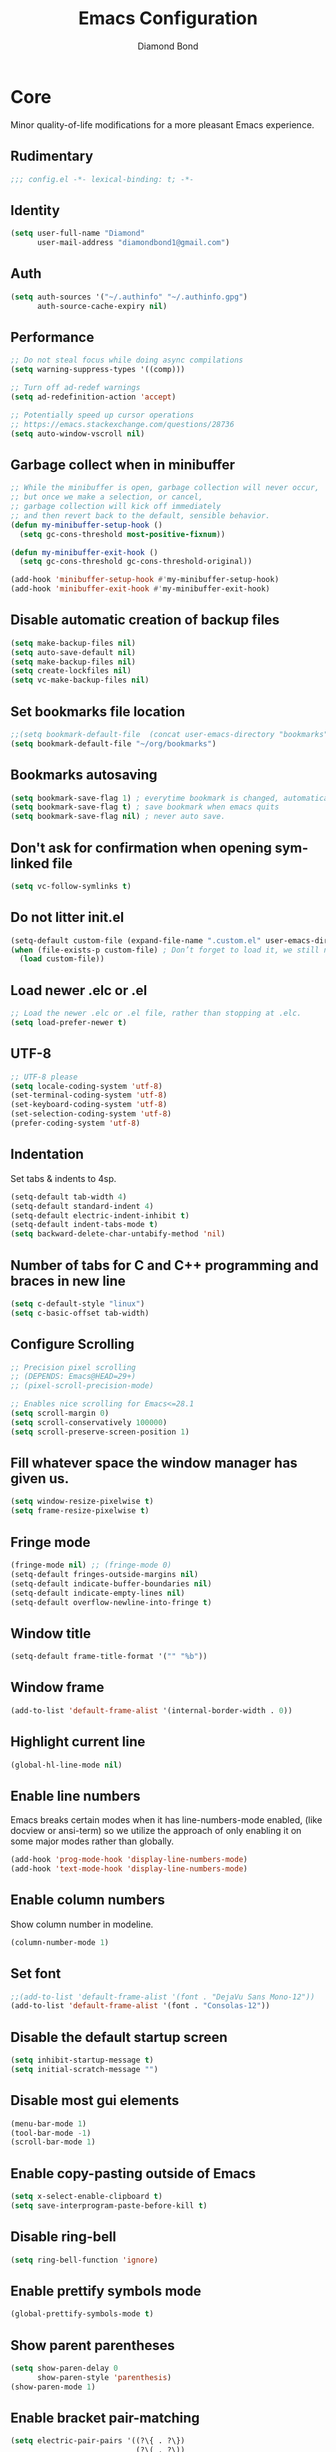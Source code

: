 #+STARTUP: overview
#+TITLE: Emacs Configuration
#+AUTHOR: Diamond Bond
#+DESCRIPTION: Eight Megabytes And Constantly Swapping
#+LANGUAGE: en
#+OPTIONS: num:nil

* Core
Minor quality-of-life modifications for a more pleasant Emacs experience.
** Rudimentary
#+begin_src emacs-lisp
  ;;; config.el -*- lexical-binding: t; -*-
#+end_src
** Identity
#+begin_src emacs-lisp
  (setq user-full-name "Diamond"
		user-mail-address "diamondbond1@gmail.com")
#+end_src
** Auth
#+begin_src emacs-lisp
  (setq auth-sources '("~/.authinfo" "~/.authinfo.gpg")
		auth-source-cache-expiry nil)
#+end_src
** Performance
#+begin_src emacs-lisp
  ;; Do not steal focus while doing async compilations
  (setq warning-suppress-types '((comp)))

  ;; Turn off ad-redef warnings
  (setq ad-redefinition-action 'accept)

  ;; Potentially speed up cursor operations
  ;; https://emacs.stackexchange.com/questions/28736
  (setq auto-window-vscroll nil)
#+end_src
** Garbage collect when in minibuffer
#+begin_src emacs-lisp
  ;; While the minibuffer is open, garbage collection will never occur,
  ;; but once we make a selection, or cancel,
  ;; garbage collection will kick off immediately
  ;; and then revert back to the default, sensible behavior.
  (defun my-minibuffer-setup-hook ()
	(setq gc-cons-threshold most-positive-fixnum))

  (defun my-minibuffer-exit-hook ()
	(setq gc-cons-threshold gc-cons-threshold-original))

  (add-hook 'minibuffer-setup-hook #'my-minibuffer-setup-hook)
  (add-hook 'minibuffer-exit-hook #'my-minibuffer-exit-hook)
#+end_src
** Disable automatic creation of backup files
#+BEGIN_SRC emacs-lisp
  (setq make-backup-files nil)
  (setq auto-save-default nil)
  (setq make-backup-files nil)
  (setq create-lockfiles nil)
  (setq vc-make-backup-files nil)
#+END_SRC
** Set bookmarks file location
#+begin_src emacs-lisp
  ;;(setq bookmark-default-file  (concat user-emacs-directory "bookmarks"))
  (setq bookmark-default-file "~/org/bookmarks")
#+end_src
** Bookmarks autosaving
#+begin_src emacs-lisp
  (setq bookmark-save-flag 1) ; everytime bookmark is changed, automatically save it
  (setq bookmark-save-flag t) ; save bookmark when emacs quits 
  (setq bookmark-save-flag nil) ; never auto save.
#+end_src
** Don't ask for confirmation when opening symlinked file
#+begin_src emacs-lisp
  (setq vc-follow-symlinks t)
#+end_src
** Do not litter init.el
#+begin_src emacs-lisp
  (setq-default custom-file (expand-file-name ".custom.el" user-emacs-directory))
  (when (file-exists-p custom-file) ; Don’t forget to load it, we still need it
	(load custom-file))
#+end_src
** Load newer .elc or .el
#+begin_src emacs-lisp
  ;; Load the newer .elc or .el file, rather than stopping at .elc.
  (setq load-prefer-newer t)
#+end_src
** UTF-8
#+begin_src emacs-lisp
  ;; UTF-8 please
  (setq locale-coding-system 'utf-8)
  (set-terminal-coding-system 'utf-8)
  (set-keyboard-coding-system 'utf-8)
  (set-selection-coding-system 'utf-8)
  (prefer-coding-system 'utf-8)
#+end_src
** Indentation
Set tabs & indents to 4sp.
#+BEGIN_SRC emacs-lisp
  (setq-default tab-width 4)
  (setq-default standard-indent 4)
  (setq-default electric-indent-inhibit t)
  (setq-default indent-tabs-mode t)
  (setq backward-delete-char-untabify-method 'nil)
#+END_SRC
** Number of tabs for C and C++ programming and braces in new line
#+begin_src emacs-lisp
  (setq c-default-style "linux")
  (setq c-basic-offset tab-width)
#+end_src
** Configure Scrolling
#+begin_src emacs-lisp
  ;; Precision pixel scrolling
  ;; (DEPENDS: Emacs@HEAD=29+)
  ;; (pixel-scroll-precision-mode)

  ;; Enables nice scrolling for Emacs<=28.1
  (setq scroll-margin 0)
  (setq scroll-conservatively 100000)
  (setq scroll-preserve-screen-position 1)
#+end_src
** Fill whatever space the window manager has given us.
#+begin_src emacs-lisp
  (setq window-resize-pixelwise t)
  (setq frame-resize-pixelwise t)
#+end_src
** Fringe mode
#+begin_src emacs-lisp
  (fringe-mode nil) ;; (fringe-mode 0)
  (setq-default fringes-outside-margins nil)
  (setq-default indicate-buffer-boundaries nil)
  (setq-default indicate-empty-lines nil)
  (setq-default overflow-newline-into-fringe t)
#+end_src
** Window title
#+BEGIN_SRC emacs-lisp
  (setq-default frame-title-format '("" "%b"))
#+END_SRC
** Window frame
#+begin_src emacs-lisp
  (add-to-list 'default-frame-alist '(internal-border-width . 0))
#+end_src
** Highlight current line
#+BEGIN_SRC emacs-lisp
  (global-hl-line-mode nil)
#+END_SRC
** Enable line numbers
Emacs breaks certain modes when it has line-numbers-mode enabled, (like docview or ansi-term) so we utilize the approach of only enabling it on some major modes rather than globally.
#+BEGIN_SRC emacs-lisp
  (add-hook 'prog-mode-hook 'display-line-numbers-mode)
  (add-hook 'text-mode-hook 'display-line-numbers-mode)
#+END_SRC
** Enable column numbers
Show column number in modeline.
#+BEGIN_SRC emacs-lisp
  (column-number-mode 1)
#+END_SRC
** Set font
#+begin_src emacs-lisp
  ;;(add-to-list 'default-frame-alist '(font . "DejaVu Sans Mono-12"))
  (add-to-list 'default-frame-alist '(font . "Consolas-12"))
#+end_src
** Disable the default startup screen
#+BEGIN_SRC emacs-lisp
  (setq inhibit-startup-message t)
  (setq initial-scratch-message "")
#+END_SRC
** Disable most gui elements
#+BEGIN_SRC emacs-lisp
  (menu-bar-mode 1)
  (tool-bar-mode -1)
  (scroll-bar-mode 1)
#+END_SRC
** Enable copy-pasting outside of Emacs
#+BEGIN_SRC emacs-lisp
  (setq x-select-enable-clipboard t)
  (setq save-interprogram-paste-before-kill t)
#+END_SRC
** Disable ring-bell
#+BEGIN_SRC emacs-lisp
  (setq ring-bell-function 'ignore)
#+END_SRC
** Enable prettify symbols mode
#+BEGIN_SRC emacs-lisp
  (global-prettify-symbols-mode t)
#+END_SRC
** Show parent parentheses
#+BEGIN_SRC emacs-lisp
  (setq show-paren-delay 0
		show-paren-style 'parenthesis)
  (show-paren-mode 1)
#+END_SRC
** Enable bracket pair-matching
#+BEGIN_SRC emacs-lisp
  (setq electric-pair-pairs '((?\{ . ?\})
							  (?\( . ?\))
							  (?\[ . ?\])
							  (?\" . ?\")))
  (electric-pair-mode t)
#+END_SRC
** Transform yes-or-no questions into y-or-n
#+BEGIN_SRC emacs-lisp
  (defalias 'yes-or-no-p 'y-or-n-p)
#+END_SRC
** Easier resize bindigs
Super - Control - <arrow>
#+BEGIN_SRC emacs-lisp
  (global-set-key (kbd "s-C-<left>") 'shrink-window-horizontally)
  (global-set-key (kbd "s-C-<right>") 'enlarge-window-horizontally)
  (global-set-key (kbd "s-C-<down>") 'shrink-window)
  (global-set-key (kbd "s-C-<up>") 'enlarge-window)
#+END_SRC
** Supress *Async Shell Command* output
#+begin_src emacs-lisp
  (add-to-list 'display-buffer-alist '("*Async Shell Command*" display-buffer-no-window (nil)))
#+end_src
** Proced
#+begin_src emacs-lisp
  (setq proced-auto-update-flag t)
  (setq proced-auto-update-interval 5)
  (setq proced-descend t)
  (setq proced-filter 'user)
#+end_src
** Browser
#+BEGIN_SRC emacs-lisp
  ;; always use eww
  (setq browse-url-default-browser 'eww-browse-url)
  (setq browse-url-browser-function 'eww-browse-url)
#+END_SRC
** Define aliases
#+begin_src emacs-lisp
  (defalias 'first 'car)
  (defalias 'second 'cadr)
  (defalias 'third 'caddr)
  (defalias 'when-not 'unless)

  ;; frame cmds
  (defalias 'shrinkwrap 'fit-frame-to-buffer)

  ;; such a destructive command should not have a similar name
  (defalias 'bookmark-delete-all 'bookmark-delete)
#+end_src
** Set environment
Essential for using shells in Emacs.
#+begin_src emacs-lisp
  (setenv "PAGER" "cat")
  (setq default-directory "~/")
#+end_src
* Keybinds
** Description
Global & private key maps.
** Code
#+begin_src emacs-lisp
  ;;---------------------------------------------------------------------
  ;; private-map
  ;;---------------------------------------------------------------------

  (define-prefix-command 'z-map)
  (global-set-key (kbd "C-1") 'z-map) ;; Ctrl-1

  (define-key z-map (kbd "a") 'org-agenda)
  (define-key z-map (kbd "f") 'find-file-other-frame)
  (define-key z-map (kbd "D") 'dashboard-refresh-buffer)
  (define-key z-map (kbd "d") 'dired-other-frame)
  (define-key z-map (kbd "g") 'org-mark-ring-goto)
  (define-key z-map (kbd "G") 'org-mark-ring-goto)
  (define-key z-map (kbd "h") 'global-hl-line-mode)
  (define-key z-map (kbd "l") 'global-display-line-numbers-mode)
  (define-key z-map (kbd "2") 'make-frame-command)
  (define-key z-map (kbd "o") 'olivetti-mode)
  (define-key z-map (kbd "m") 'magit-status)
  (define-key z-map (kbd "v") 'vterm)

  (define-key z-map (kbd "b") 'display-battery-mode)
  (define-key z-map (kbd "t") 'display-time-mode)

  (define-key z-map (kbd "*") 'quick-calc)
  (define-key z-map (kbd "O") 'org-redisplay-inline-images)
  (define-key z-map (kbd "s") 'ispell-word)
  (define-key z-map (kbd "W") 'elfeed)
  (define-key z-map (kbd "w") 'eww)
  (define-key z-map (kbd "F") 'follow-mode)

  (define-key z-map (kbd "x") 'switch-to-buffer-other-frame)
  (define-key z-map (kbd "k") 'compile)
  (define-key z-map (kbd "e") 'eval-region)

  (define-key z-map (kbd "S") 'speedbar-frame-mode)
  (define-key z-map (kbd "y") 'yas-minor-mode)
  (define-key z-map (kbd "i") 'consult-imenu)
  (define-key z-map (kbd "I") 'imenu-list)
  (define-key z-map (kbd "9") 'switch-to-qemu-and-run)
  (define-key z-map (kbd "0") 'switch-to-qemu-and-paste)

  (define-key z-map (kbd "C-c") 'calendar)
  (define-key z-map (kbd ".") 'org-date-from-calendar)

  (define-key z-map (kbd "n") (lambda () (interactive) (find-file "~/org/notes.org")))
  (define-key z-map (kbd "c") (lambda () (interactive) (find-file "~/.emacs.d/config.org")))

  ;;---------------------------------------------------------------------
  ;; global-map
  ;;---------------------------------------------------------------------

  (global-set-key (kbd "<f9>") 'tab-bar-mode)
  (global-set-key (kbd "S-<f9>") 'tab-line-mode)
  (global-set-key (kbd "<f5>") 'revert-buffer)
  (global-set-key (kbd "<f6>") 'menu-bar-mode)
  (global-set-key (kbd "<f7>") 'scroll-bar-mode)
  (global-set-key (kbd "<f8>") 'tool-bar-mode)
  (global-set-key (kbd "<f12>") 'linum-mode)
  (global-set-key (kbd "<f10>") 'compile)
  (global-set-key (kbd "C-x w") 'elfeed)
  (global-set-key (kbd "C-x x") 'window-swap-states)
  (global-set-key (kbd "<s-C-return>") 'eshell-other-window)
  (define-key global-map (kbd "C-S-n") #'next-15-lines)
  (define-key global-map (kbd "C-S-p") #'previous-15-lines)
#+END_SRC
* Use-package
** Initialize =alert=
*** Description
Alert is a Growl-workalike for Emacs which uses a common notification interface and multiple, selectable "styles", whose use is fully customizable by the user.
*** Code
#+begin_src emacs-lisp
  (use-package alert
	:ensure t
	:config
	(setq alert-fade-time 30))
#+end_src
** Initialize =org=
*** Description
Sensible and well-defined org-mode configuration with org-capture support.
Org-tree-slider included for presentation support.
*** Code
#+BEGIN_SRC emacs-lisp
  (use-package org
	:ensure t
	:config
	(setq org-directory "~/org"
		  initial-major-mode 'org-mode
		  org-display-inline-images t
		  org-redisplay-inline-images t
		  org-startup-with-inline-images "inlineimages"
		  org-pretty-entitles t
		  org-agenda-files (list "~/org/inbox.org"
								 "~/org/tasks.org"
								 "~/org/notes.org"
								 "~/org/daily.org")
		  org-image-actual-width nil
		  +org-export-directory "~/org/export"
		  org-default-notes-file "~/org/inbox.org"
		  org-id-locations-file "~/org/.orgids"
		  org-catch-invisible-edits 'smart)

	(setq org-todo-keywords
		  '((sequence "TODO"
					  "WIP"
					  "WAITING"
					  "|"
					  "DONE"
					  "DEFERRED"
					  "CANCELLED")))

	(setq org-refile-targets
		  '(("~/org/archive.org" :maxlevel . 1)
			("~/org/tasks.org" :maxlevel . 1)))

	;; Save Org buffers after refiling!
	(advice-add 'org-refile :after 'org-save-all-org-buffers)

	(setq org-babel-load-languages
		  '((awk        . t)
			(calc       . t)
			(css        . t)
			(emacs-lisp . t)
			(gnuplot    . t)
			(haskell    . t)
			(js         . t)
			(lisp       . t)
			(org        . t)
			(python     . t)
			(scheme     . t)
			(shell      . t)
			(C          . t)
			(ein        . t)
			(sql        . t)))

	(org-babel-do-load-languages 'org-babel-load-languages
								 '((shell . t)))

	;; org templates
	(setq org-capture-templates
		  '(("i" "Inbox" entry (file+headline "~/org/inbox.org" "Inbox")
			 "* %?\n%a\nEntered on %U")
			("j" "Journal" entry (file+datetree "~/org/journal.org")
			 "* %?\n%a\nEntered on %U")))

	;; (add-hook 'org-mode-hook #'visual-line-mode)

	:bind
	("C-c c" . 'org-capture)
	("C-c l" . 'org-store-link)
	("C-<f1>" . (lambda()(interactive)(show-all))))

  ;; prettify org-mode
  (use-package org-modern
	:ensure t
	:after org
	:config
	(setq
	 ;; Edit settings
	 org-auto-align-tags nil
	 org-tags-column 0
	 org-catch-invisible-edits 'show-and-error
	 org-special-ctrl-a/e t
	 org-insert-heading-respect-content t

	 ;; Org styling, hide markup etc.
	 org-hide-emphasis-markers t
	 org-pretty-entities t
	 org-ellipsis "…"

	 ;; Agenda styling
	 org-agenda-block-separator ?─
	 org-agenda-time-grid
	 '((daily today require-timed)
	   (800 1000 1200 1400 1600 1800 2000)
	   " ┄┄┄┄┄ " "┄┄┄┄┄┄┄┄┄┄┄┄┄┄┄")
	 org-agenda-current-time-string
	 "⭠ now ─────────────────────────────────────────────────"))
  ;;:init
  ;;(global-org-modern-mode))

  ;; reminders
  (use-package org-wild-notifier
	:ensure t
	:after org
	:config
	(setq alert-default-style 'libnotify)
	(setq org-wild-notifier-alert-time '(1 5 10 15 30 60))
	(setq org-wild-notifier-keyword-whitelist nil)
	(setq org-wild-notifier-notification-title "*reminder*")
	:init
	(org-wild-notifier-mode 1))

  ;; presentations
  (use-package org-tree-slide
	:ensure t
	:custom
	(org-tree-slide-slide-in-effect t)
	(org-tree-slide-activate-message "Presentation started!")
	(org-tree-slide-deactivate-message "Presentation finished!")
	(org-tree-slide-header t)
	(org-tree-slide-breadcrumbs " > ")
	(org-image-actual-width nil))
#+end_src
** Initialize =dashboard=
*** Description
An extensible emacs startup screen.
Hardcoded in three buffers that I frequently visit along with helper functions.
*** Code
#+BEGIN_SRC emacs-lisp
  (use-package dashboard
	:ensure t
	:defer nil
	:diminish dashboard-mode
	:preface
	(defun init-edit ()
	  "Edit initialization file."
	  (interactive)
	  (find-file "~/.emacs.d/init.el"))
	(defun config-edit ()
	  "Edit configuration file."
	  (interactive)
	  (find-file "~/.emacs.d/config.org"))
	(defun notes-edit ()
	  "Edit notes file."
	  (interactive)
	  (find-file "~/org/notes.org"))
	(defun tasks-edit ()
	  "Edit tasks file."
	  (interactive)
	  (find-file "~/org/tasks.org"))
	(defun archive-edit ()
	  "Edit archive file."
	  (interactive)
	  (find-file "~/org/archive.org"))
	(defun inbox-edit ()
	  "Edit inbox file."
	  (interactive)
	  (find-file "~/org/inbox.org"))
	(defun create-scratch-buffer ()
	  "Create a scratch buffer."
	  (interactive)
	  (switch-to-buffer (get-buffer-create "*scratch*")))
	:config
	(dashboard-setup-startup-hook)
	(setq initial-buffer-choice (lambda () (get-buffer-create "*dashboard*")))
	(setq dashboard-items '((recents . 5)))
	;; (setq dashboard-startup-banner (expand-file-name "img/gnusstorm-2.gif" user-emacs-directory))
	(setq dashboard-startup-banner 'official)
	(setq dashboard-center-content t)
	(setq dashboard-show-shortcuts nil)
	(setq dashboard-set-init-info t)
	(setq dashboard-set-footer nil)
	(setq dashboard-set-navigator t)
	(setq dashboard-navigator-buttons
		  `(((,nil
			  "Notes"
			  "Open personal notes"
			  (lambda (&rest _) (notes-edit))
			  'default)
			 (nil
			  "Tasks"
			  "Open tasks"
			  (lambda (&rest _) (tasks-edit))
			  'default)
			 (nil
			  "Agenda"
			  "Open Org-Agenda"
			  (lambda (&rest _) (start-to-org-agenda))
			  'default)
			 (nil
			  "Inbox"
			  "Open Inbox"
			  (lambda (&rest _) (inbox-edit))
			  'default)))))
#+END_SRC
** Initialize =elisp-enhancers=
*** Description
Elisp sweetening.
*** Code
#+begin_src emacs-lisp
  (use-package fn      :demand t) ; function
  (use-package s       :demand t) ; string
  (use-package f       :demand t) ; file
  (use-package ht      :demand t) ; hash table
  (use-package dash    :demand t) ; list
  (use-package a       :demand t) ; assoc lists
  (use-package async   :demand t) ; async
  (use-package ts      :demand t) ; timestamps
  (use-package pcre2el :demand t) ; sane regex
#+end_src
** Initialize =elmacro=
*** Description
Shows keyboard macros or latest interactive commands as emacs lisp.
*** Code
#+begin_src emacs-lisp
  (use-package elmacro
	:ensure t)
#+end_src
** Initialize =corfu=
*** Description
Completion Overlay Region FUnction - Corfu enhances completion at point with a small completion popup. The current candidates are shown in a popup below or above the point. Corfu is the minimalistic completion-in-region counterpart of the Vertico minibuffer UI.
*** Code
#+BEGIN_SRC emacs-lisp
  (use-package corfu
	:straight t
	:ensure t
	:custom
	(corfu-auto t)
	(corfu-auto-prefix 3)
	(corfu-auto-delay 0)
	(corfu-echo-documentation 0)
	(corfu-quit-no-match 'separator)
	(corfu-preview-current nil)
	(define-key corfu-map (kbd "<escape>") #'corfu-quit)
	(define-key corfu-map (kbd "C-h") #'corfu-show-documentation)
	(define-key corfu-map (kbd "RET") nil)
	:init (global-corfu-mode)
	:config
	;; Adapted from Corfu's manual.
	(defun contrib/corfu-enable-always-in-minibuffer ()
	  "Enable Corfu in the minibuffer if Vertico is not active.
  Useful for prompts such as `eval-expression' and `shell-command'."
	  (unless (bound-and-true-p vertico--input)
		(corfu-mode 1)))

	(add-hook 'minibuffer-setup-hook #'contrib/corfu-enable-always-in-minibuffer 1))
#+END_SRC
** Initialize =cape=
*** Description
Completio at point extensions.
*** Code
#+begin_src emacs-lisp
  (use-package cape
	:ensure t
	:config
	(setq cape-dabbrev-min-length 3)
	(dolist (backend '( cape-symbol cape-keyword cape-file cape-dabbrev))
	  (add-to-list 'completion-at-point-functions backend)))
#+end_src
** Initialize =vertico-&-friends=
*** Description
Vertico, orderless, marginalia, consult & embark.
*** Code
#+begin_src emacs-lisp
  ;; Enable vertico
  (use-package vertico
	:straight t
	:ensure t
	:bind (:map vertico-map
				("C-j" . vertico-next)
				("C-k" . vertico-previous)
				("M-j" . vertico-next)
				("M-k" . vertico-previous)
				("C-f" . vertico-exit)
				:map minibuffer-local-map
				("M-h" . backward-kill-word))
	:init
	(vertico-mode)
	;; Grow and shrink the Vertico minibuffer
	(setq vertico-resize t)
	;; Optionally enable cycling for `vertico-next' and `vertico-previous'.
	(setq vertico-cycle t))

  ;; Configure directory extension.
  (use-package vertico-directory
	:straight nil
	:load-path "straight/repos/vertico/extensions"
	:after vertico
	:ensure nil
	:bind (:map vertico-map
				("RET" . vertico-directory-enter)
				("DEL" . vertico-directory-delete-char)
				("M-DEL" . vertico-directory-delete-word)))

  (use-package orderless
	:ensure t
	:init
	(setq completion-styles '(orderless basic)
		  completion-category-defaults nil
		  completion-category-overrides '((file (styles basic partial-completion)))))

  ;; Persist history over Emacs restarts. Vertico sorts by history position.
  (use-package savehist
	:ensure t
	:init
	(savehist-mode))

  ;; Information in the margins
  (use-package marginalia
	:ensure t
	:init
	(marginalia-mode))

  ;; Consult provides practical commands based on the Emacs completion function completing-read.
  (use-package consult
	:ensure t
	:bind
	(("M-y" . consult-yank-from-kill-ring)
	 ("C-x b" . consult-buffer)))

  ;; Emacs Mini-Buffer Actions Rooted in Keymaps
  (use-package embark
	:ensure t
	:bind
	(("C-." . embark-act)         ;; pick some comfortable binding
	 ("C-;" . embark-dwim)        ;; good alternative: M-.
	 ("C-h B" . embark-bindings)) ;; alternative for `describe-bindings'
	:init
	;; Optionally replace the key help with a completing-read interface
	(setq prefix-help-command #'embark-prefix-help-command)
	:config
	;; Hide the mode line of the Embark live/completions buffers
	(add-to-list 'display-buffer-alist
				 '("\\`\\*Embark Collect \\(Live\\|Completions\\)\\*"
				   nil
				   (window-parameters (mode-line-format . none)))))

  ;; Consult users will also want the embark-consult package.
  (use-package embark-consult
	:ensure t
	:after (embark consult)
	:demand t ; only necessary if you have the hook below
	;; if you want to have consult previews as you move around an
	;; auto-updating embark collect buffer
	:hook
	(embark-collect-mode . consult-preview-at-point-mode))

  ;; A few more useful configurations...
  (use-package emacs
	:init
	;; Add prompt indicator to `completing-read-multiple'.
	;; Alternatively try `consult-completing-read-multiple'.
	(defun crm-indicator (args)
	  (cons (concat "[CRM] " (car args)) (cdr args)))
	(advice-add #'completing-read-multiple :filter-args #'crm-indicator)

	;; Do not allow the cursor in the minibuffer prompt
	(setq minibuffer-prompt-properties
		  '(read-only t cursor-intangible t face minibuffer-prompt))
	(add-hook 'minibuffer-setup-hook #'cursor-intangible-mode)

	;; Emacs 28: Hide commands in M-x which do not work in the current mode.
	;; Vertico commands are hidden in normal buffers.
	(setq read-extended-command-predicate
		  #'command-completion-default-include-p)

	;; Enable recursive minibuffers
	(setq enable-recursive-minibuffers t)

	;; Completion ignores case
	(setq completion-ignore-case t)
	(setq read-file-name-completion-ignore-case t)

	;; Allow Emacs to resize mini windows
	(setq resize-mini-windows t))
#+end_src
** Initialize =dabbrev=
*** Description
Expand the word in the buffer before point as a dynamic abbrev, by searching for words starting with that abbreviation ( dabbrev-expand ).
*** Code
#+begin_src emacs-lisp
  ;; Use dabbrev with Corfu!
  (use-package dabbrev
	:ensure t
	;; Swap M-/ and C-M-/
	:bind (("M-/" . dabbrev-completion)
		   ("C-M-/" . dabbrev-expand)))
#+end_src
** Initialize =all-the-icons=
*** Description
All the icons!
#+begin_src emacs-lisp
  (use-package all-the-icons
	:ensure t)

  (use-package all-the-icons-completion
	:after (marginalia all-the-icons)
	:hook (marginalia-mode . all-the-icons-completion-marginalia-setup)
	:init
	(all-the-icons-completion-mode))
#+end_src
** Initialize =kind-icon=
*** Description
Kind icons.
*** Code
#+begin_src emacs-lisp
  (use-package kind-icon
	:ensure t
	:after corfu
	:custom
	(kind-icon-use-icons t)
	(kind-icon-default-face 'corfu-default) ; Have background color be the same as `corfu' face background
	(kind-icon-blend-background nil)  ; Use midpoint color between foreground and background colors ("blended")?
	(kind-icon-blend-frac 0.08)
	:config
	(add-to-list 'corfu-margin-formatters #'kind-icon-margin-formatter))
#+end_src
** Initialize =which-key=
*** Description
Possible completion framework with 0.3s delay.
*** Code
#+BEGIN_SRC emacs-lisp
  (use-package which-key
	:ensure t
	:diminish which-key-mode
	:init
	(which-key-mode)
	:config
	(setq which-key-idle-delay 1.5))
#+END_SRC
** Initialize =yasnippet=
*** Description
Useful snippets.
*** Code
#+BEGIN_SRC emacs-lisp
  (use-package yasnippet
	:ensure t
	:diminish yas-minor-mode
	:config
	;;(setq yas-snippet-dirs '("~/emacs.d/snippets"))
	(yas-reload-all))

  (use-package yasnippet-snippets
	:ensure t)

  (use-package auto-yasnippet
	:ensure t)
#+END_SRC
** Initialize =switch-window=
*** Description
C-x o and pick window (a,s,d...)
*** Code
#+BEGIN_SRC emacs-lisp
  (use-package switch-window
	:ensure t
	:config
	(setq switch-window-input-style 'minibuffer)
	(setq switch-window-increase 4)
	(setq switch-window-threshold 2)
	(setq switch-window-shortcut-style 'qwerty)
	(setq switch-window-qwerty-shortcuts
		  '("a" "s" "d" "f" "j" "k" "l"))
	:bind
	([remap other-window] . switch-window))
#+END_SRC
** Initialize =dired=
*** Description
Add icons and subtree's to dired.
*** Code
#+begin_src emacs-lisp
  (use-package dired
	:straight (:type built-in)
	:commands (dired dired-jump)
	:bind (("C-x C-j" . dired-jump))
	:custom ((dired-listing-switches "-agho --group-directories-first"))
	:config
	(evil-collection-define-key 'normal 'dired-mode-map
								"h" 'dired-single-up-directory
								"l" 'dired-single-buffer))

  (use-package dired-single
	:commands (dired dired-jump))

  (use-package all-the-icons-dired
	:ensure t
	:diminish all-the-icons-dired-mode
	:config
	:hook (dired-mode . (lambda ()
						  (interactive)
						  (unless (file-remote-p default-directory)
							(all-the-icons-dired-mode)))))

  (use-package dired-open
	:commands (dired dired-jump)
	:config
	;; Doesn't work as expected!
	;;(add-to-list 'dired-open-functions #'dired-open-xdg t)
	(setq dired-open-extensions '(("png" . "nomacs")
								  ("jpg" . "nomacs")
								  ("mp4" . "mpv")
								  ("mkv" . "mpv"))))

  (use-package dired-subtree
	:ensure t
	:config
	(advice-add 'dired-subtree-toggle
				:after (lambda () (interactive)
						 (when all-the-icons-dired-mode
						   (revert-buffer)))))
#+end_src
** Initialize =evil=
*** Description
Heresy; Vim keybindings in Emacs.
*** Code
#+BEGIN_SRC emacs-lisp
  (use-package evil
	:ensure t
	:defer nil
	:init
	(setq evil-want-keybinding nil)
	(setq evil-want-C-u-scroll t)
	:config
	(evil-mode 1)
	(setq evil-want-fine-undo t) ; more granular undo with evil
	;; set evil state on a per mode basis
	(evil-set-initial-state 'messages-buffer-mode 'normal)
	(evil-set-initial-state 'dashboard-mode 'normal)
	(evil-set-initial-state 'term-mode 'emacs)
	(evil-set-initial-state 'eshell-mode 'emacs)
	(evil-set-initial-state 'vterm-mode 'insert)
	(evil-set-initial-state 'inferior-scheme-mode 'emacs) 
	;; :q kills buffer
	(evil-ex-define-cmd "q" 'delete-window) 
	;; org-cycle
	(evil-define-key 'normal org-mode-map (kbd "<tab>") #'org-cycle))

  (use-package evil-collection
	:after evil
	:ensure t
	:config
	(evil-collection-init))
#+END_SRC
** Initialize =swiper=
*** Description
C-s to spawn a search minibuffer that can be traversed via C-n and C-p & <RET>.
*** Code
#+BEGIN_SRC emacs-lisp
  (use-package swiper
    :ensure t
    :bind ("C-s" . 'swiper))
#+END_SRC
** Initialize =avy=
*** Description
M-s to jump to desired character.
*** Code
#+BEGIN_SRC emacs-lisp
  (use-package avy
	:ensure t
	:bind
	("M-s" . avy-goto-char))
#+END_SRC
** Initialize =async=
*** Description
Utilize asynchronous processes whenever possible.
*** Code
#+BEGIN_SRC emacs-lisp
  (use-package async
	:ensure t
	:init
	(dired-async-mode 1)
	:config
	(async-bytecomp-package-mode 1))
#+END_SRC
** Initialize =page-break-lines=
*** Description
Global mode which displays form feed characters as tidy horizontal rules.
*** Code
#+BEGIN_SRC emacs-lisp
  (use-package page-break-lines
	:ensure t
	:diminish (page-break-lines-mode visual-line-mode))
#+END_SRC
** Initialize =hydra=
*** Description
Hydra is a simple menu creator for keybindings.
*** Code
#+BEGIN_SRC emacs-lisp
  (use-package hydra
	:ensure t)

  (defhydra hydra-zoom ()
	"
	^Zoom^                 ^Other
	^^^^^^^--------------------------
	[_t_/_s_] zoom in/out  [_q_] quit
	[_0_]^^   reset zoom
	"
	("t" text-scale-increase "zoom in")
	("s" text-scale-decrease "zoom out")
	("0" text-scale-adjust "reset")
	("q" nil "finished" :exit t))

  (defhydra windows-adjust-size ()
	"
  ^Zoom^                                ^Other
  ^^^^^^^-----------------------------------------
  [_t_/_s_] shrink/enlarge vertically   [_q_] quit
  [_c_/_r_] shrink/enlarge horizontally
  "
	("q" nil :exit t)
	("c" shrink-window-horizontally)
	("t" enlarge-window)
	("s" shrink-window)
	("r" enlarge-window-horizontally))
#+END_SRC
** Initialize =treemacs=
*** Description
Tree layout file explorer.
*** Code
#+BEGIN_SRC emacs-lisp
  (use-package treemacs
	:ensure t
	:defer t
	:init
	(with-eval-after-load 'winum
	  (define-key winum-keymap (kbd "M-0") #'treemacs-select-window))
	:config
	(progn
	  (setq treemacs-collapse-dirs                 (if (executable-find "python3") 3 0)
			treemacs-deferred-git-apply-delay      0.5
			treemacs-display-in-side-window        t
			treemacs-eldoc-display                 t
			treemacs-file-event-delay              5000
			treemacs-file-follow-delay             0.2
			treemacs-follow-after-init             t
			treemacs-git-command-pipe              ""
			treemacs-goto-tag-strategy             'refetch-index
			treemacs-indentation                   2
			treemacs-indentation-string            " "
			treemacs-is-never-other-window         nil
			treemacs-max-git-entries               5000
			treemacs-missing-project-action        'ask
			treemacs-no-png-images                 nil
			treemacs-no-delete-other-windows       t
			treemacs-project-follow-cleanup        nil
			treemacs-persist-file                  (expand-file-name ".cache/treemacs-persist" user-emacs-directory)
			treemacs-recenter-distance             0.1
			treemacs-recenter-after-file-follow    nil
			treemacs-recenter-after-tag-follow     nil
			treemacs-recenter-after-project-jump   'always
			treemacs-recenter-after-project-expand 'on-distance
			treemacs-show-cursor                   nil
			treemacs-show-hidden-files             t
			treemacs-silent-filewatch              nil
			treemacs-silent-refresh                nil
			treemacs-sorting                       'alphabetic-desc
			treemacs-space-between-root-nodes      t
			treemacs-tag-follow-cleanup            t
			treemacs-tag-follow-delay              1.5
			treemacs-width                         30)
	  (treemacs-resize-icons 11)

	  (treemacs-follow-mode t)
	  (treemacs-filewatch-mode t)
	  (treemacs-fringe-indicator-mode t)
	  (pcase (cons (not (null (executable-find "git")))
				   (not (null (executable-find "python3"))))
		(`(t . t)
		 (treemacs-git-mode 'deferred))
		(`(t . _)
		 (treemacs-git-mode 'simple))))
	:bind
	(:map global-map
		  ("M-0"       . treemacs-select-window)
		  ("C-x t 1"   . treemacs-delete-other-windows)
		  ("C-x t t"   . treemacs)
		  ("C-x t B"   . treemacs-bookmark)
		  ("C-x t C-t" . treemacs-find-file)
		  ("C-x t M-t" . treemacs-find-tag)))

  (use-package treemacs-evil
	:after treemacs evil
	:ensure t)

  (use-package treemacs-icons-dired
	:after treemacs dired
	:ensure t
	:config (treemacs-icons-dired-mode))
#+END_SRC
** Initialize =magit=
*** Description
The definitive Git porcelain for Emacs.
*** Code
#+BEGIN_SRC emacs-lisp
  (use-package magit
	:ensure t)
#+END_SRC
** Initialize =autorevert=
*** Description
Auto-revert a few modes & diminish ARV from modeline.
*** Code
#+begin_src emacs-lisp
  (use-package autorevert
	:after magit
	:diminish auto-revert-mode
	:hook ((prog-mode
			text-mode
			tex-mode
			org-mode
			conf-mode) . auto-revert-mode))
#+end_src
** Initialize =elfeed=
*** Description
RSS reader for Emacs.
*** Code
#+BEGIN_SRC emacs-lisp
  (use-package elfeed
	:ensure t
	:config
	(setq elfeed-feeds
		  '(("https://www.archlinux.org/feeds/news/" archlinux)
			("https://www.gnome.org/feed/" gnome)
			("http://nullprogram.com/feed/" nullprog)
			("https://planet.emacslife.com/atom.xml" emacs community)
			("https://www.ecb.europa.eu/rss/press.html" economics eu)
			("https://drewdevault.com/blog/index.xml" drew devault)
			("https://news.ycombinator.com/rss" ycombinator news)
			("https://www.phoronix.com/rss.php" phoronix))))
#+END_SRC
** Initialize =pdf-tools=
*** Description
PDF Tools is, among other things, a replacement of DocView for PDF files. The key difference is that pages are not pre-rendered by e.g. ghostscript and stored in the file-system, but rather created on-demand and stored in memory.
*** Code
#+BEGIN_SRC emacs-lisp
  (use-package pdf-tools
	:ensure t
	:defer nil
	:commands (pdf-view-mode pdf-tools-install)
	:mode ("\\.[pP][dD][fF]\\'" . pdf-view-mode)
	:load-path "site-lisp/pdf-tools/lisp"
	:magic ("%PDF" . pdf-view-mode)
	:config
	(pdf-tools-install 'no-query)
	;; open pdfs scaled to fit page
	(setq-default pdf-view-display-size 'fit-page)
	;; automatically annotate highlights
	(setq pdf-annot-activate-created-annotations t)
	(define-pdf-cache-function pagelabels)
	:hook ((pdf-view-mode-hook . (lambda () (display-line-numbers-mode -1)))
		   (pdf-view-mode.hook . (lambda () (blink-cursor-mode -1)))
		   (pdf-view-mode-hook . pdf-tools-enable-minor-modes)))

  (use-package pdf-view-restore
	:after pdf-tools
	:ensure t
	:config
	:hook (pdf-view-mode . pdf-view-restore-mode))

  (use-package org-pdftools
	:after pdf-view-restore
	:ensure t
	:hook (org-load-hook . org-pdftools-setup-link))
#+END_SRC
** Initialize =nov=
*** Description
Major mode for reading EPUBs.
*** Code
#+BEGIN_SRC emacs-lisp
  (use-package nov
	:ensure t
	:defer nil
	:config
	(defun nov-font-setup ()
	  (face-remap-add-relative 'variable-pitch :family "Liberation Serif"
							   :height 1.0)
	  (text-scale-increase 2))
	:mode ("\\.epub\\'" . nov-mode)
	:hook (nov-mode . nov-font-setup))
#+END_SRC
** Initialize =writegood=
*** Description
Minor mode to aid in finding common writing problems. Highlights text based on a set of weasel-words, passive-voice and duplicate words.
*** Code
#+BEGIN_SRC emacs-lisp
  (use-package writegood-mode
	:ensure t)
#+END_SRC
** Initialize =synosaurus=
*** Description
Synosaurus is a thesaurus frontend for Emacs with pluggable backends.
*** Code
#+BEGIN_SRC emacs-lisp
  (use-package synosaurus
	:ensure t)
#+END_SRC
** Initialize =olivetti=
*** Description
Emacs minor mode for a nice writing environment.
*** Code
#+begin_src emacs-lisp
  (use-package olivetti
	:ensure t
	:defer nil
	:init
	(setq olivetti-body-width .75))
#+end_src
** Initialize =vterm=
*** Description
Emacs-libvterm (vterm) is fully-fledged terminal emulator inside GNU Emacs based on libvterm, a C library. As a result of using compiled code (instead of elisp), emacs-libvterm is fully capable, fast, and it can seamlessly handle large outputs.
*** Code
#+begin_src emacs-lisp
  (use-package vterm
	:ensure t
	:config
	:config
	(add-hook 'vterm-mode-hook
			  (lambda () (global-hl-line-mode 0)))
	(setq vterm-max-scrollback 10000))
#+end_src
** Initialize =saveplace=
*** Description
Saves cursor location in buffers.
*** Code
#+begin_src emacs-lisp
  (use-package saveplace
	:ensure t
	:defer nil
	:config
	(save-place-mode))
#+end_src
** Initialize =rainbow-delimiters=
*** Description
Rainbow-delimiters is a "rainbow parentheses"-like mode which highlights delimiters such as parentheses, brackets or braces according to their depth.
*** Code
#+begin_src emacs-lisp
  (use-package rainbow-delimiters
	:ensure t
	:hook (prog-mode . rainbow-delimiters-mode))
#+end_src
** Initialize =notmuch=
*** Description
Email via notmuch and offlineimap as a sync backend.
*** Code
#+begin_src emacs-lisp
  (use-package notmuch
	:ensure t
	:commands (notmuch)
	:config
	(add-hook 'notmuch-hello-mode-hook
			  ;; disable line numbers mode in notmuch
			  (lambda () (display-line-numbers-mode 0)))
	;; setup the mail address
	(setq mail-user-agent 'message-user-agent)

	;; smtp config
	(setq smtpmail-smtp-server "smtp.gmail.com"
		  message-send-mail-function 'message-smtpmail-send-it)

	;; report problems with the smtp server
	(setq smtpmail-debug-info t)
	;; add Cc and Bcc headers to the message buffer
	(setq message-default-mail-headers "Cc: \nBcc: \n")
	;; postponed message is put in the following draft directory
	(setq message-auto-save-directory "~/mail/draft")
	(setq message-kill-buffer-on-exit t)
	;; change the directory to store the sent mail
	(setq message-directory "~/mail/")

	;; Function to prune tag:deleted
	(defun prune-emails ()
	  "Delete old emails."
	  (interactive)
	  (async-shell-command "notmuch search --format=text0 --output=files tag:deleted | xargs -0 --no-run-if-empty rm"))

	;; Function to refresh local mail box from within emacs
	(defun notmuch-exec-offlineimap ()
	  "Execute offlineimap."
	  (interactive)
	  (set-process-sentinel
	   (start-process-shell-command "offlineimap"
									"*offlineimap*"
									"offlineimap -o")
	   #'(lambda (process event)
		   (notmuch-refresh-all-buffers)
		   (let ((w (get-buffer-window "*offlineimap*")))
			 (when w
			   (with-selected-window w (recenter (window-end))))))))

	(setq-default notmuch-saved-searches
				  (quote
				   ((:name "inbox" :query "(tag:inbox)" :sort-order newest-first :key "1")
					(:name "unread" :query "(tag:unread)" :sort-order newest-first :key "n")
					(:name "starred" :query "tag:flagged" :sort-order newest-first :key "f")
					(:name "sent" :query "(tag:sent OR tag:replied)" :sort-order newest-first :key "s")))))
#+end_src
** Initialize =gnus=
*** Description
Gnus, or Gnus Network User Services, is a message reader which is part of GNU Emacs.
*** Code
#+begin_src emacs-lisp
  (use-package gnus
	:ensure t
	:config
	(setq gnus-select-method '(nntp "news.gmane.io")) ;; Read feeds/atom through gmane
	;; ask encryption password once
	(setq epa-file-cache-passphrase-for-symmetric-encryption t)

	;; Gmail
	(setq gnus-select-method
		  '(nnimap "gmail"
				   (nnimap-address "imap.gmail.com")))

	;; Make Gnus prettier
	(setq gnus-sum-thread-tree-indent "  ")
	(setq gnus-sum-thread-tree-root "● ")
	;; (setq gnus-sum-thread-tree-false-root "◯ ")
	(setq gnus-sum-thread-tree-single-indent "◎ ")
	;; (setq gnus-sum-thread-tree-vertical        "│")
	;; (setq gnus-sum-thread-tree-leaf-with-other "├─► ")
	;; (setq gnus-sum-thread-tree-single-leaf     "╰─► ")

	(setq gnus-summary-line-format
		  (concat
		   "%0{%U%R%z%}"
		   "%3{│%}" "%1{%d%}" "%3{│%}" ;; date
		   "  "
		   "%4{%-20,20f%}"               ;; name
		   "  "
		   "%3{│%}"
		   " "
		   "%1{%B%}"
		   "%s\n"))

	(setq gnus-summary-display-arrow t)

	;; Make Gnus startup faster
	(setq gnus-check-new-newsgroups nil
		  gnus-check-bogus-newsgroups nil)

	;; Fixing summary buffer
	;; There’s no need to recenter the summary buffer all the time. It only slows gnus down.
	(setq gnus-auto-center-summary nil)
	;; Enter the summary buffer faster
	(setq gnus-nov-is-evil nil
		  gnus-show-threads t
		  gnus-use-cross-reference nil)

	;; News check
	(defun gnus-demon-scan-news ()
	  (interactive)
	  (when gnus-plugged
		(let ((win (current-window-configuration))
			  (gnus-read-active-file nil)
			  (gnus-check-new-newsgroups nil)
			  (gnus-verbose 2)
			  (gnus-verbose-backends 5))
		  (unwind-protect
			  (save-window-excursion
				(when (gnus-alive-p)
				  (with-current-buffer gnus-group-buffer
					(gnus-group-get-new-news gnus-activate-level))))
			(set-window-configuration win)))))

	;; Configuring mail appearance
	(setq gnus-treat-strip-multiple-blank-lines t)
	(setq gnus-treat-trailing-blank-lines t)
	;; let's see some smiles in gnus
	(setq gnus-treat-display-smileys t)
	(setq gnus-treat-emphasize 'head)

	;; Fetch only part of the article if we can.
	(setq gnus-read-active-file 'some)
	;; Fetch some old headers
	(setq gnus-fetch-old-headers 'some) 

	;; Gnus automatic scoring
	(setq gnus-use-adaptive-scoring t)

	;; Gnus sorting
	(setq gnus-thread-sort-functions
		  '(gnus-thread-sort-by-most-recent-date
			(not gnus-thread-sort-by-number))))
#+end_src
** Initialize =erc=
*** Description
ERC is a powerful, modular, and extensible IRC client for Emacs.
*** Code
#+begin_src emacs-lisp
  (use-package erc
	:ensure t
	:custom
	(erc-autojoin-timing 'ident)
	(erc-autojoin-channels-alist '(("irc.rizon.net" "#rice")))
	(erc-fill-function 'erc-fill-static)
	(erc-fill-static-center 22)
	(erc-hide-list '("JOIN" "PART" "QUIT"))
	(erc-lurker-hide-list '("JOIN" "PART" "QUIT"))
	(erc-lurker-threshold-time 43200)
	(erc-server-reconnect-attempts 5)
	(erc-server-reconnect-timeout 3)
	(erc-quit-reason 'erc-quit-reason-normal)
	(erc-track-exclude-types '("JOIN" "MODE" "NICK" "PART" "QUIT"
							   "324" "329" "332" "333" "353" "477"))
	:config
	;; login
	(setq erc-nickserv-identify-mode 'autodetect)
	;; Interpret mIRC-style color commands in IRC chats
	(setq erc-interpret-mirc-color t)
	;; Kill buffers for channels after /part
	(setq erc-kill-buffer-on-part t)
	;; Kill buffers for private queries after quitting the server
	(setq erc-kill-queries-on-quit t)
	;; Kill buffers for server messages after quitting the server
	(setq erc-kill-server-buffer-on-quit t)
	;; open query buffers in the current window
	(setq erc-query-display 'buffer)
	;; misc stuff
	(setq erc-prompt " >"
		  erc-nick '("diamondbond" "diamondbond_"))
	(add-to-list 'erc-modules 'notifications)
	(add-to-list 'erc-modules 'spelling)
	(erc-services-mode 1)
	(erc-update-modules))
#+end_src
** Initialize =modus-themes=
*** Description
Accessible themes for GNU Emacs, conforming with the highest standard for colour contrast between background and foreground values (WCAG AAA).
*** Code
#+begin_src emacs-lisp
  (use-package modus-themes
	:defer nil
	:init
	;; Add all your customizations prior to loading the themes
	(setq modus-themes-italic-constructs t
		  modus-themes-bold-constructs t
		  modus-themes-region '(accented bg-only no-extend))

	;; Load the theme files before enabling a theme
	(modus-themes-load-themes)
	;; :config
	(modus-themes-load-operandi) ;; OR (modus-themes-load-vivendi)
	:bind ("S-<f5>" . modus-themes-toggle))
#+end_src
** Initialize =doom-themes=
*** Description
The martian hackers Emacs theme collection.
*** Code
#+begin_src emacs-lisp
  (use-package doom-themes
	:disabled t)
#+end_src
** Initialize =doom-modeline=
*** Description
A fancy and fast mode-line inspired by minimalism design.
*** Code
#+begin_src emacs-lisp
  (use-package doom-modeline
	:disabled t
	:config
	;; set modeline height
	(setq doom-modeline-height 25)
	;; show position in buffer on the left of the modeline
	(setq doom-modeline-hud t)
	;; whether to display the buffer encoding or not
	(setq doom-modeline-buffer-encoding nil)
	;; whether to display the indentation info
	(setq doom-modeline-indent-info nil)
	;; color the major mode icon
	(setq doom-modeline-major-mode-color-icon t)
	;; whether to display minor-modes or not
	(setq doom-modeline-minor-modes t)
	;; irc
	(setq doom-modeline-irc t)
	(setq doom-modeline-irc-stylize 'identity)
	:init (doom-modeline-mode 1))
#+end_src
** Initialize =crux=
*** Description
A Collection of Ridiculously Useful eXtensions.
*** Code
#+begin_src emacs-lisp
  (use-package crux
	:ensure t)
#+end_src
** Initialize =0x0=
*** Description
Instant upload to 0x0.st
*** Code
#+begin_src emacs-lisp
  (use-package 0x0
	:straight t
	:defer t
	:commands (0x0-dwim 0x0-popup 0x0-upload-file 0x0-upload-text)
	:init (evil-leader/set-key "a 0" '0x0-dwim))
#+end_src
** Initialize =deft=
*** Description
Deft is included for quicksearch of entire ~/org directory.
*** Code
#+begin_src emacs-lisp
  (use-package deft
	:ensure t
	:config
	(setq deft-directory org-directory
		  deft-recursive t
		  deft-strip-summary-regexp ":PROPERTIES:\n\\(.+\n\\)+:END:\n"
		  deft-use-filename-as-title t)
	:bind
	("C-c n d" . deft))
#+end_src
** Initialize =dictionary-mode=
*** Description
Quick lookup in a dictionary.
*** Code
#+begin_src emacs-lisp
  (use-package dictionary
	:straight t
	:commands (dictionary-search)
	:init
	(global-set-key (kbd "C-c d") #'dictionary-search)
	:config (setq dictionary-server "dict.org"))
#+end_src
** Initialize =engine-mode=
*** Description
engine-mode is a global minor mode for Emacs that enables you to easily define search engines, bind them to keybindings, and query them from the comfort of your editor.
*** Code
#+begin_src emacs-lisp
  (use-package engine-mode
	:ensure t
	:config
	(defengine google "https://google.com/search?q=%s" :keybinding "g"
	  :docstring "Applied Google-fu.")
	(defengine google-images "http://www.google.com/images?hl=en&source=hp&biw=1440&bih=795&gbv=2&aq=f&aqi=&aql=&oq=&q=%s" :docstring "Google Images")
	(defengine google-maps "http://maps.google.com/maps?q=%s" :docstring "Mappin' it up.")
	(defengine duckduckgo "https://duckduckgo.com/?q=%s" :keybinding "d"
	  :docstring "DDG!")
	(defengine qwant "https://www.qwant.com/?q=%s" :keybinding "q"
	  :docstring "Qwant it.")
	(defengine wikipedia "https://en.wikipedia.org/wiki/Special:Search?search=%s" :keybinding "w"
	  :docstring "Search Wikipedia.")
	(defengine youtube "http://www.youtube.com/results?aq=f&oq=&search_query=%s" :keybinding "y"
	  :docstring "Search YouTube.")
	(defengine twitter "https://twitter.com/search?q=%s" :keybinding "t"
	  :docstring "Search Twitter.")
	(defengine github "https://github.com/search?ref=simplesearch&q=%s" :keybinding "h"
	  :docstring "Search GitHub.")
	(defengine melpa "https://melpa.org/#/?q=%s" :keybinding "m"
	  :docstring "Search the Milkypostman's Emacs Lisp Package Archive.")
	(defengine stack-overflow "https://stackoverflow.com/search?q=%s" :keybinding "s"
	  :docstring "Search Stack Overflow.")
	(defengine wolfram-alpha "http://www.wolframalpha.com/input/?i=%s" :keybinding "a"
	  :docstring "Search Wolfram Alpha.")
	(defengine rfcs "http://pretty-rfc.herokuapp.com/search?q=%s" :keybinding "r"
	  :docstring "Search RFC documents.")
	(defengine ctan "http://www.ctan.org/search/?x=1&PORTAL=on&phrase=%s" :keybinding "c"
	  :docstring "Search the Comprehensive TeX Archive Network")
	(defengine project-gutenberg "http://www.gutenberg.org/ebooks/search/?query=%s" :keybinding "p"
	  :docstring "Search Project Gutenberg.")
	(engine/set-keymap-prefix (kbd "C-x /"))
	(setq engine/browser-function 'browse-url-firefox)
	:init
	(engine-mode t))
#+end_src
** Initialize =flymake=
*** Description
FlyMake performs on-the-fly syntax checks on the files being edited using the external syntax check tool (usually the compiler).

This snippet removes flymake diagnostic functions with proc-legacy-flymake mode.
*** Code
#+begin_src emacs-lisp
  (remove-hook 'flymake-diagnostic-functions 'flymake-proc-legacy-flymake)
#+end_src
** Initialize =flyspell=
*** Description
Spell checking, requires Hunspell.
Enable on the fly with M-x flyspell-mode.
*** Code
#+begin_src emacs-lisp
  (use-package flyspell
	:ensure t
	:config
	(setq ispell-program-name "hunspell"
		  ispell-default-dictionary "en_US")
	:custom
	(defalias 'word-count 'count-words)
	:bind (("M-<f7>" . flyspell-buffer)))
#+end_src
** Initialize =clm=
*** Description
Show event history and command history of some or all buffers.
*** Code
#+begin_src emacs-lisp
  (use-package command-log-mode
	:ensure t)
#+end_src
** Initialize =search=
*** Description
Deadgrep and ag - the_silver_searcher.
*** Code
#+begin_src emacs-lisp
  (use-package deadgrep
	:defer t
	:commands deadgrep)

  (use-package ag
	:ensure t
	:defer nil)
#+end_src
** Initialize =popper=
*** Description
*** Code
#+begin_src emacs-lisp
  (use-package popper
	:ensure t ; or :straight t
	:bind (("C-`"   . popper-toggle-latest)
		   ("C-<tab>"   . popper-cycle)
		   ("C-M-`" . popper-toggle-type))
	:config
	(defun popper-enable ()
	  "Enable popper."
	  (interactive)
	  (popper-mode +1)
	  (popper-echo-mode +1))
	(defun popper-disable ()
	  "Disable popper."
	  (interactive)
	  (popper-mode -1)
	  (popper-echo-mode -1))
	:init
	(setq popper-reference-buffers
		  '("\\*Messages\\*"
			"\\*Warnings\\*"
			"\\*Compile-Log\\*"
			"\\*Completions\\*"
			"\\*Backtrace\\*"
			"\\*Apropos\\*"
			"\\*evil-registers\\*"
			"\\*TeX Help\\*"
			"^Calc:"
			"[Oo]utput\\*$"
			"\\*Shell Command Output\\*"
			("\\*Async Shell Command\\*" . hide)
			;;"^\\*eshell.*\\*$" eshell-mode ;eshell as a popup
			"^\\*shell.*\\*$"  shell-mode  ;shell as a popup
			"^\\*term.*\\*$"   term-mode   ;term as a popup
			"^\\*vterm.*\\*$"  vterm-mode  ;vterm as a popup
			compilation-mode)))
  ;;(popper-mode +1)
  ;;(popper-echo-mode +1))                ; For echo area hints
#+end_src
** Initialize =imenu-list=
*** Description
Popup contents mini-buffer.
*** Code
#+begin_src emacs-lisp
  (use-package imenu-list
	:ensure t
	:config
	(setq imenu-list-auto-resize t))
#+end_src
** Initialize =diminish=
*** Description
Diminish hides minor modes to prevent cluttering your mode line.
*** Code
#+begin_src emacs-lisp
	(use-package diminish
	  :ensure t
	  :init
	  ;; Diminish as mode is already loaded
	  (diminish 'visual-line-mode "")
	  (diminish 'abbrev-mode "")
	  (diminish 'c-mode "")
	  (diminish 'yas "")
	  :config
	  ;; Diminish after mode is loaded
	  (eval-after-load "flymake" '(diminish 'flymake-mode))
	  (eval-after-load "ox-beamer" '(diminish 'org-beamer-mode))
	  (eval-after-load "which-key" '(diminish 'which-key-mode))
	  (eval-after-load "eldoc" '(diminish 'eldoc-mode)))
#+end_src
* Languages
** LSP
*** Description
Language Server Protocol.
Handles the following languages:
- C/C++
- [WEB] JS/JSX/HTML/CSS
- Python
*** Code
#+begin_src emacs-lisp
  (use-package lsp-mode
	:ensure t
	:init
	;; set prefix for lsp-command-keymap (few alternatives - "C-l", "C-c l")
	(setq lsp-keymap-prefix "C-c l")
	:hook ((c-mode          ; clangd
			c++-mode        ; clangd
			c-or-c++-mode   ; clangd
			js-mode         ; ts-ls (tsserver wrapper)
			js-jsx-mode     ; ts-ls (tsserver wrapper)
			typescript-mode ; ts-ls (tsserver wrapper)
			python-mode     ; pyright
			web-mode        ; ts-ls/HTML/CSS
			) . lsp-deferred)
	:commands lsp
	:config
	(setq lsp-auto-guess-root t)
	(setq lsp-log-io nil)
	(setq lsp-restart 'auto-restart)
	(setq lsp-enable-symbol-highlighting nil)
	(setq lsp-enable-on-type-formatting nil)
	(setq lsp-signature-auto-activate nil)
	(setq lsp-signature-render-documentation nil)
	(setq lsp-eldoc-hook nil)
	(setq lsp-modeline-code-actions-enable nil)
	(setq lsp-modeline-diagnostics-enable nil)
	(setq lsp-headerline-breadcrumb-enable nil)
	(setq lsp-semantic-tokens-enable nil)
	(setq lsp-enable-folding nil)
	(setq lsp-enable-imenu nil)
	(setq lsp-enable-snippet nil)
	(setq lsp-completion-provider :none)
	(setq read-process-output-max (* 1024 1024)) ;; 1MB
	(setq completion-styles '(orderless)
		  completion-category-defaults nil)
	(setq lsp-idle-delay 0.5)
	(setq lsp-clients-typescript-server "typescript-language-server"
		  lsp-clients-typescript-server-args '("--stdio"))
	(setq lsp-disabled-clients '(eslint)))

  (use-package lsp-ui
	:ensure t
	:after lsp
	:commands lsp-ui-mode
	:config
	(setq lsp-ui-doc-enable nil)
	(setq lsp-ui-doc-header t)
	(setq lsp-ui-doc-include-signature t)
	(setq lsp-ui-doc-border (face-foreground 'default))
	(setq lsp-ui-sideline-show-code-actions t)
	(setq lsp-ui-sideline-delay 0.05))

  (use-package lsp-pyright
	:ensure t
	:after lsp
	:hook (python-mode . (lambda () (require 'lsp-pyright) (lsp-deferred)))
	:init (when (executable-find "python3")
			(setq lsp-pyright-python-executable-cmd "python3")))
#+end_src
** Go
*** Description
Go-mode.
*** Code
#+begin_src emacs-lisp
  (use-package go-mode
	:ensure t
	:mode "\\.go\\'"
	:config
	(defun my/go-mode-hook()
	  ;;(setq-default tab-width 2)
	  (add-hook 'before-save-hook 'gofmt-before-save)
	  (set (make-local-variable 'compile-command)
		   "go test"))
	:hook ((go-mode . my/go-mode-hook)))
#+end_src
** Rust
*** Description
Rust-mode.
*** Code
#+begin_src emacs-lisp
  (use-package rust-mode
	:ensure t
	:mode "\\.rs\\'"
	:hook ((go-mode . subword-mode)))
#+end_src
** Lisp
*** Common Lisp
**** Description
SLIME - Common Lisp REPL.
**** Code
#+BEGIN_SRC emacs-lisp
  (use-package slime
	:ensure t
	:config
	(setq inferior-lisp-program "/usr/bin/sbcl")
	(setq slime-contribs '(slime-fancy slime-quicklisp)))
#+END_SRC
*** Scheme Lisp
**** Description
Geiser - Scheme Lisp REPL.
**** Code
#+BEGIN_SRC emacs-lisp
  (use-package geiser
	:ensure t
	:config
	(setq geiser-active-implementations '(chez guile mit))
	(setq geiser-chez-binary "chez")
	(add-hook 'scheme-mode-hook 'geiser-mode)
	(setq geiser-default-implementation 'chez))

  (use-package geiser-chez
	:ensure t
	:after geiser
	:config
	(add-to-list 'auto-mode-alist
				 '("\\.sls\\'" . scheme-mode)
				 '("\\.sc\\'" . scheme-mode)))

  (defun geiser-save ()
	(interactive)
	(geiser-repl--write-input-ring))
#+end_src
** Lua
*** Description
Lua mode.
*** Code
#+begin_src emacs-lisp
  (use-package lua-mode
	:ensure t
	:config
	(setq lua-indent-level 2))
#+end_src
** JSON
*** Description
Syntax highlighting for json files.
*** Code
#+begin_src emacs-lisp
  (use-package json-mode
	:ensure t
	:mode ("\\.json\\'" . json-mode))
#+end_src
** Markdown
*** Description
Markdown-mode & enable auto fill.
*** Code
#+begin_src emacs-lisp
  (use-package markdown-mode
	:ensure t
	:mode "\\.md\\'"
	:hook ((markdown-mode . auto-fill-mode)))
#+end_src
** LaTeX
*** Description
Auctex for LaTeX.
*** Code
#+begin_src emacs-lisp
  (use-package auctex
	:ensure t
	:config
	(setq TeX-auto-save t)
	(setq TeX-parse-self t)
	(setq-default TeX-master nil))
#+end_src
** Web
*** Description
Web mode for JS/JSX/TS/TSX/HTML files
*** Code
#+begin_src emacs-lisp
  (use-package web-mode
	:ensure t
	:custom
	(setq web-mode-markup-indent-offset 2)
	(setq web-mode-code-indent-offset 2)
	(setq web-mode-css-indent-offset 2)
	:mode (("\\.js\\'" . web-mode)
		   ("\\.jsx\\'" .  web-mode)
		   ("\\.ts\\'" . web-mode)
		   ("\\.tsx\\'" . web-mode)
		   ("\\.html\\'" . web-mode))
	:commands web-mode)
#+end_src
** Prettier
*** Description
Prettier formatter for JSX & TSX.
*** Code
#+begin_src emacs-lisp
  (use-package prettier-js
	:ensure t)

  (add-hook 'web-mode-hook #'(lambda ()
							   (enable-minor-mode
								'("\\.jsx?\\'" . prettier-js-mode))
							   (enable-minor-mode
								'("\\.tsx?\\'" . prettier-js-mode))))
#+end_src
* Functions
** Eshell
*** Description
Improve eshell prompt and assign aliases, also setup some custom helper functions for easier use.
*** Prompt
#+BEGIN_SRC emacs-lisp
  (setq eshell-highlight-prompt nil)
  (setq eshell-prompt-regexp "^[^αλ\n]*[αλ] ")

  (setq eshell-prompt-function
		(lambda nil
		  (concat
		   (if (string= (eshell/pwd) (getenv "HOME"))
			   (propertize "~" 'face `(:foreground "#99CCFF"))
			 (replace-regexp-in-string
			  (getenv "HOME")
			  (propertize "~" 'face `(:foreground "#99CCFF"))
			  (propertize (eshell/pwd) 'face `(:foreground "#99CCFF"))))
		   (if (= (user-uid) 0)
			   (propertize " α " 'face `(:foreground "#FF6666"))
			 (propertize " λ " 'face `(:foreground "#A6E22E"))))))

  (add-hook 'eshell-mode-hook
			(lambda () (global-hl-line-mode 0)))
#+END_SRC
*** Clear
#+begin_src emacs-lisp
  (defun eshell/clear-scrollback ()
	"Clear the scrollback content of the eshell window."
	(let ((inhibit-read-only t))
	  (erase-buffer)))
#+end_src
*** Aliases
#+BEGIN_SRC emacs-lisp
  (defalias 'open 'find-file-other-window)
  (defalias 'clean 'eshell/clear-scrollback)
#+END_SRC
*** Open eshell in other window
#+BEGIN_SRC emacs-lisp
  (defun eshell-other-window ()
	"Create or visit an eshell buffer."
	(interactive)
	(if (not (get-buffer "*eshell*"))
		(progn
		  (split-window-sensibly (selected-window))
		  (other-window 1)
		  (eshell))
	  (switch-to-buffer-other-window "*eshell*")))
#+END_SRC
** Enable Minor mode
#+begin_src emacs-lisp
  (defun enable-minor-mode (my-pair)
	"Enable minor mode if filename match the regexp.  MY-PAIR is a cons cell (regexp . minor-mode)."
	(if (buffer-file-name)
		(if (string-match (car my-pair) buffer-file-name)
			(funcall (cdr my-pair)))))
#+end_src
** Dired sort
#+begin_src emacs-lisp
  (defun xah/dired-sort ()
	"Sort dired dir listing in different ways.
  Prompt for a choice."
	(interactive)
	(let (sort-by arg)
	  (setq sort-by (completing-read "Sort by:" '("name" "size" "date" "extension")))
	  (pcase sort-by
		("name" (setq arg "-ahl --group-directories-first"))
		("date" (setq arg "-ahl -t --group-directories-first"))
		("size" (setq arg "-ahl -S --group-directories-first"))
		("extension" (setq arg "ahlD -X --group-directories-first"))
		(otherwise (error "Dired-sort: unknown option %s" otherwise)))
	  (dired-sort-other arg)))
#+end_src
** Toggle Letter Case
#+begin_src emacs-lisp
  (put 'upcase-region 'disabled nil)
  (put 'downcase-region 'disabled nil)

  (defun xah-toggle-letter-case ()
	"Toggle the letter case of current word or text selection.
	  Always cycle in this order: Init Caps, ALL CAPS, all lower.

	  URL `http://xahlee.info/emacs/emacs/modernization_upcase-word.html'
	  Version 2020-06-26"
	(interactive)
	(let (
		  (deactivate-mark nil)
		  $p1 $p2)
	  (if (use-region-p)
		  (setq $p1 (region-beginning) $p2 (region-end))
		(save-excursion
		  (skip-chars-backward "[:alpha:]")
		  (setq $p1 (point))
		  (skip-chars-forward "[:alpha:]")
		  (setq $p2 (point))))
	  (when (not (eq last-command this-command))
		(put this-command 'state 0))
	  (cond
	   ((equal 0 (get this-command 'state))
		(upcase-initials-region $p1 $p2)
		(put this-command 'state 1))
	   ((equal 1 (get this-command 'state))
		(upcase-region $p1 $p2)
		(put this-command 'state 2))
	   ((equal 2 (get this-command 'state))
		(downcase-region $p1 $p2)
		(put this-command 'state 0)))))

  (defun xah-toggle-previous-letter-case ()
	"Toggle the letter case of the letter to the left of cursor.
  URL `http://xahlee.info/emacs/emacs/modernization_upcase-word.html'
  Version 2015-12-22"
	(interactive)
	(let ((case-fold-search nil))
	  (left-char 1)
	  (cond
	   ((looking-at "[[:lower:]]") (upcase-region (point) (1+ (point))))
	   ((looking-at "[[:upper:]]") (downcase-region (point) (1+ (point)))))
	  (right-char)))
#+end_src
** Auto Toggle Fill/Unfill Region
#+begin_src emacs-lisp
  (defun xah-fill-or-unfill ()
	"Reformat current paragraph or region to `fill-column', like `fill-paragraph' or “unfill”.
  When there is a text selection, act on the selection, else, act on a text block separated by blank lines.
  URL `http://xahlee.info/emacs/emacs/modernization_fill-paragraph.html'
  Version 2017-01-08"
	(interactive)
	;; This command symbol has a property “'compact-p”, the possible values are t and nil. This property is used to easily determine whether to compact or uncompact, when this command is called again
	(let ( ($compact-p
			(if (eq last-command this-command)
				(get this-command 'compact-p)
			  (> (- (line-end-position) (line-beginning-position)) fill-column)))
		   (deactivate-mark nil)
		   ($blanks-regex "\n[ \t]*\n")
		   $p1 $p2
		   )
	  (if (use-region-p)
		  (progn (setq $p1 (region-beginning))
				 (setq $p2 (region-end)))
		(save-excursion
		  (if (re-search-backward $blanks-regex nil "NOERROR")
			  (progn (re-search-forward $blanks-regex)
					 (setq $p1 (point)))
			(setq $p1 (point)))
		  (if (re-search-forward $blanks-regex nil "NOERROR")
			  (progn (re-search-backward $blanks-regex)
					 (setq $p2 (point)))
			(setq $p2 (point)))))
	  (if $compact-p
		  (fill-region $p1 $p2)
		(let ((fill-column most-positive-fixnum ))
		  (fill-region $p1 $p2)))
	  (put this-command 'compact-p (not $compact-p))))
#+end_src
** Reformat Lines
#+begin_src emacs-lisp
  (defun xah-reformat-lines ( &optional @width)
	"Reformat current text block or selection into short lines or 1 long line.

	  When called for the first time, change to one long line. Second call change it to multiple short lines. Repeated call toggles.

	  If `universal-argument' is called first, use the number value for min length of line. By default, it's 70.

	  URL `http://xahlee.info/emacs/emacs/emacs_reformat_lines.html'
	  Created 2016 or before.
	  Version 2021-07-05"
	(interactive)
	;; This command symbol has a property “'isLong-p”, the possible values are t and nil. This property is used to easily determine whether to compact or uncompact, when this command is called again
	(let ( isLong-p $blanksRegex $p1 $p2 )
	  (setq @width (if @width
					   @width
					 (if current-prefix-arg
						 (prefix-numeric-value current-prefix-arg) 70 )))
	  (setq isLong-p
			(if (eq last-command this-command)
				(get this-command 'isLong-p)
			  nil))
	  (setq $blanksRegex "\n[ \t]*\n")
	  (if (use-region-p)
		  (setq $p1 (region-beginning) $p2 (region-end))
		(save-excursion
		  (if (re-search-backward $blanksRegex nil "move")
			  (progn (re-search-forward $blanksRegex)
					 (setq $p1 (point)))
			(setq $p1 (point)))
		  (if (re-search-forward $blanksRegex nil "move")
			  (progn (re-search-backward $blanksRegex)
					 (setq $p2 (point)))
			(setq $p2 (point)))))
	  (progn
		(if current-prefix-arg
			(xah-reformat-to-multi-lines $p1 $p2 @width)
		  (if isLong-p
			  (xah-reformat-to-multi-lines $p1 $p2 @width)
			(xah-reformat-whitespaces-to-one-space $p1 $p2)))
		(put this-command 'isLong-p (not isLong-p)))))

  (defun xah-reformat-whitespaces-to-one-space (@begin @end)
	"Replace whitespaces by one space.

	URL `http://xahlee.info/emacs/emacs/emacs_reformat_lines.html'
	Version 2017-01-11"
	(interactive "r")
	(save-excursion
	  (save-restriction
		(narrow-to-region @begin @end)
		(goto-char (point-min))
		(while
			(search-forward "\n" nil "move")
		  (replace-match " "))
		(goto-char (point-min))
		(while
			(search-forward "\t" nil "move")
		  (replace-match " "))
		(goto-char (point-min))
		(while
			(re-search-forward "  +" nil "move")
		  (replace-match " ")))))

  (defun xah-reformat-to-multi-lines ( &optional @begin @end @min-length)
	"Replace spaces by a newline at places so lines are not long.
  When there is a text selection, act on the selection, else, act on a text block separated by blank lines.

  If `universal-argument' is called first, use the number value for min length of line. By default, it's 70.

  URL `http://xahlee.info/emacs/emacs/emacs_reformat_lines.html'
  Version 2018-12-16 2020-09-08"
	(interactive)
	(let (
		  $p1 $p2
		  ($blanks-regex "\n[ \t]*\n")
		  ($minlen (if @min-length
					   @min-length
					 (if current-prefix-arg (prefix-numeric-value current-prefix-arg) fill-column))))
	  (if (and  @begin @end)
		  (setq $p1 @begin $p2 @end)
		(if (use-region-p)
			(progn (setq $p1 (region-beginning) $p2 (region-end)))
		  (save-excursion
			(if (re-search-backward $blanks-regex nil "move")
				(progn (re-search-forward $blanks-regex)
					   (setq $p1 (point)))
			  (setq $p1 (point)))
			(if (re-search-forward $blanks-regex nil "move")
				(progn (re-search-backward $blanks-regex)
					   (setq $p2 (point)))
			  (setq $p2 (point))))))
	  (save-excursion
		(save-restriction
		  (narrow-to-region $p1 $p2)
		  (goto-char (point-min))
		  (while
			  (re-search-forward " +" nil "move")
			(when (> (- (point) (line-beginning-position)) $minlen)
			  (replace-match "\n" )))))))
#+end_src
** Split and follow
#+BEGIN_SRC emacs-lisp
  (defun split-and-follow-horizontally ()
	"Split and follow horizontally."
	(interactive)
	(split-window-below)
	(balance-windows)
	(other-window 1))
  (global-set-key (kbd "C-x 2") 'split-and-follow-horizontally)

  (defun split-and-follow-vertically ()
	"Split and follow vertically."
	(interactive)
	(split-window-right)
	(balance-windows)
	(other-window 1))
  (global-set-key (kbd "C-x 3") 'split-and-follow-vertically)
#+END_SRC
** Erc handlers
#+begin_src emacs-lisp
  (defun erc-start ()
	"Start ERC and connect to Rizon."
	(interactive)
	(save-current-buffer
	  (erc :server "irc.rizon.net" :port "6667" :nick "diamondbond")))

  (defun erc-quit ()
	"Quit ERC."
	(interactive)
	(erc-quit-server nil))
#+end_src
** Update emacs git
#+begin_src emacs-lisp
  (defun update-emacs-git ()
	"Backup config.org to git"
	(interactive)
	(async-shell-command "cp ~/.emacs.d/config.org ~/git/emacs/config.org"))

  (defun update-emacs-pkglist ()
	"Backup straight lockfile to git"
	(interactive)
	(straight-freeze-versions)
	(async-shell-command "cp ~/.emacs.d/straight/versions/default.el ~/git/emacs/straight/versions/"))
#+end_src
** Sync email
#+begin_src emacs-lisp
  (defun sync-email ()
	"Sync email to local database."
	(interactive)
	(async-shell-command "offlineimap"))
#+end_src
** Run in vterm
#+begin_src emacs-lisp
  (defun run-in-vterm-kill (process event)
	"A process sentinel. Kills PROCESS's buffer if it is live."
	(let ((b (process-buffer process)))
	  (and (buffer-live-p b)
		   (kill-buffer b))))

  (defun run-in-vterm (command)
	"Execute string COMMAND in a new vterm.

	Interactively, prompt for COMMAND with the current buffer's file
	name supplied. When called from Dired, supply the name of the
	file at point.

	Like `async-shell-command`, but run in a vterm for full terminal features.

	The new vterm buffer is named in the form `*foo bar.baz*`, the
	command and its arguments in earmuffs.

	When the command terminates, the shell remains open, but when the
	shell exits, the buffer is killed."
	(interactive
	 (list
	  (let* ((f (cond (buffer-file-name)
					  ((eq major-mode 'dired-mode)
					   (dired-get-filename nil t))))
			 (filename (concat " " (shell-quote-argument (and f (file-relative-name f))))))
		(read-shell-command "Command: "))))
	(with-current-buffer (vterm (concat "*" command "*"))
	  (set-process-sentinel vterm--process #'run-in-vterm-kill)
	  (vterm-send-string command)
	  (vterm-send-return)))
#+end_src
** Music
#+begin_src emacs-lisp
  (defun music ()
	"Play music with ncmpcpp."
	(interactive)
	(run-in-vterm "ncmpcpp"))
#+end_src
** Get buffer menu in new frame
#+begin_src emacs-lisp
  ;; https://stackoverflow.com/questions/12014036/emacs-make-frame-switch-buffer
  (defun get-buffer-menu-in-new-frame ()
	"Switch-to-buffer-other-frame in new frame."
	(interactive)
	(switch-to-buffer (list-buffers-noselect)))
  ;;-other-frame 
#+end_src
** Yank Whole Buffer
#+begin_src emacs-lisp
  (defun yank-whole-buffer ()
	"Yanks whole buffer."
	(interactive)
	(save-excursion
	  (mark-whole-buffer)
	  (call-interactively 'evil-yank)))
#+end_src
** Sync dotfiles
#+begin_src emacs-lisp
  (defun sync-dotfiles ()
	"Sync dotfiles."
	(interactive)
	(async-shell-command "~/bin/sync-dotfiles.sh")
	(alert "Sync Complete." :severity 'trivial))
#+end_src
** Sync Sources
#+begin_src emacs-lisp
  (defun sync-sources ()
	"Syncs in-Emacs sources; elfeed & email."
	(interactive)
	(sync-email)
	(elfeed)
	(elfeed-update))
#+end_src
** Dev-C++ Compile & Run
#+begin_src emacs-lisp
  (defun devcpp/compile-and-run ()
	"Yanks Current Buffer, switches to QEMU & pastes clipboard."
	(interactive)
	(yank-whole-buffer)
	(async-shell-command "sh -c ~/bin/stqap.sh"))
#+end_src
** Upcase last word
#+begin_src emacs-lisp
  (defun upcase-last-word ()
	(interactive)
	(move-end-of-line 1)
	(backward-word 1)
	(upcase-word 1)
	(move-beginning-of-line 1)
	(next-line 1 1))
#+end_src
** Next/Prev 15-lines
#+begin_src emacs-lisp
  (defun next-15-lines ()
	"Move to the next 15 lines."
	(interactive)
	(forward-line 15))

  (defun previous-15-lines ()
	"Move to the previous 15 lines."
	(interactive)
	(forward-line -15))
#+end_src
** Open emacs-devel
#+begin_src emacs-lisp
  (defun open-emacs-devel ()
	"Starts gnus & connects to news.gmane.io/emacs-devel."
	(interactive)
	(setq last-command-event 121)
	(gnus nil)
	(setq last-command-event 121)
	(execute-extended-command nil "gnus" "gnus")
	(setq last-command-event 13)
	(gnus-group-browse-foreign-server
	 `(nntp "news.gmane.io"))
	(setq last-command-event 13)
	(swiper)
	(setq last-command-event 13)
	(gnus-browse-select-group nil))

  ;; (fset 'open-emacs-devel
  ;; 	  (kmacro-lambda-form [?\M-x ?g ?n ?u ?s return ?y ?B return ?n ?e ?w ?s ?. ?g ?m ?a ?n ?e ?. ?i ?o return ?\C-s ?e ?m ?a ?c ?s ?. ?d ?e ?v ?e ?l down return return return ?\M-x ?k ?m ?a ?c ?r ?o ?- ?e ?n ?d ?- ?o ?r] 0 "%d"))
#+end_src
** Insert link template
#+begin_src emacs-lisp
  (defun insert-org-link-template ()
	"Inserts org link template at point."
	(interactive)
	(setq last-command-event 91)
	(org-self-insert-command 1)
	(setq last-command-event 91)
	(org-self-insert-command 1)
	(setq last-command-event 'right)
	(right-char 1)
	(setq last-command-event 91)
	(org-self-insert-command 1))
#+end_src
** Insert WILD_NOTIFIER
#+begin_src emacs-lisp
  (defun insert-wild-notifier-template ()
	"Inserts WILD_NOTIFIER_NOTIFY_BEFORE template at point."
	(interactive)
	(insert ":PROPERTIES:
:WILD_NOTIFIER_NOTIFY_BEFORE: 60 30 15 10 5
:END:"))
#+end_src
** Shrinkwrapped bufflist
#+begin_src emacs-lisp
  (defun shrink-wrapped-buffer-list ()
	"Launch focused *Buffer List*."
	(interactive)
	(switch-to-buffer (list-buffers-noselect))
	(fit-frame-to-buffer))
#+end_src
** Start org-agenda
#+begin_src emacs-lisp
  (defun start-to-org-agenda ()
	"Launch focused org-agenda."
	(interactive)
	(org-agenda-list)
	(delete-other-windows)
	(fit-frame-to-buffer))
#+end_src
** Insert date
#+begin_src emacs-lisp
  ;; insert date in a buffer in my preferred format
  (defun get-date () (format-time-string "** %b %d, %Y")) 
  (defun insert-date () 
	(interactive) 
	(insert (get-date))) 
#+end_src
** Configure default-frame-alist
*** Switch-theme
#+begin_src emacs-lisp
  (defun switch-theme/disable-all ()
	"Disable all active themes."
	(dolist (i custom-enabled-themes)
	  (disable-theme i)))

  (defun switch-theme/reset ()
	"Reset default-frame-alist."
	(interactive)
	(switch-theme/disable-all)
	(set-background-color "white")
	(setq default-frame-alist '((font . "Consolas-12") (internal-border-width . 0) (vertical-scroll-bars . right))))

  (defun switch-theme/honeydew ()
	"Switch to Honeydew theme."
	(interactive)
	(switch-theme/reset)
	(set-background-color "honeydew")
	(add-to-list 'default-frame-alist '(background-color . "honeydew")))

  (defun switch-theme/lavender ()
	"Switch to Lavender theme."
	(interactive)
	(switch-theme/reset)
	(set-background-color "lavender")
	(add-to-list 'default-frame-alist '(background-color . "lavender")))

  (defun switch-theme/cornsilk ()
	"Switch to Cornsilk theme."
	(interactive)
	(switch-theme/reset)
	(set-background-color "cornsilk")
	(add-to-list 'default-frame-alist '(background-color . "cornsilk")))

  (defun switch-theme/white ()
	"Switch to White theme."
	(interactive)
	(switch-theme/reset)
	(set-background-color "white")
	(add-to-list 'default-frame-alist '(background-color . "white")))

  (defun switch-theme/ghostwhite ()
	"Switch to GhostWhite theme."
	(interactive)
	(switch-theme/reset)
	(set-background-color "ghostwhite")
	(add-to-list 'default-frame-alist '(background-color . "ghostwhite")))
#+end_src
*** Set theme depending on mode
#+begin_src emacs-lisp
  ;; (defun my-set-theme-on-mode ()
  ;;   "Set background color depending on file suffix."
  ;;   (interactive)
  ;;   (let ((fileNameSuffix (file-name-extension (buffer-file-name) ) ))
  ;; 	(cond
  ;; 	 ((string-equal fileNameSuffix "org" ) (theme/honeydew))
  ;; 	 ((string-equal fileNameSuffix "el" ) (theme/lavender))
  ;; 	 ((string-equal fileNameSuffix "txt" ) (theme/cornsilk))
  ;; 	 (t (message "%s" "no match found"))
  ;; 	 )
  ;; 	))
  ;; (add-hook 'find-file-hook 'my-set-theme-on-mode)
#+end_src
*** Athena
#+begin_src emacs-lisp
  ;;(add-to-list 'default-frame-alist '(background-color . "honeydew"))
  ;;(add-to-list 'default-frame-alist '(tool-bar-lines . 1)) ;; Enable athena toolbar
  (set-scroll-bar-mode 'right) ;; Enable right athena scrollbar
#+end_src
